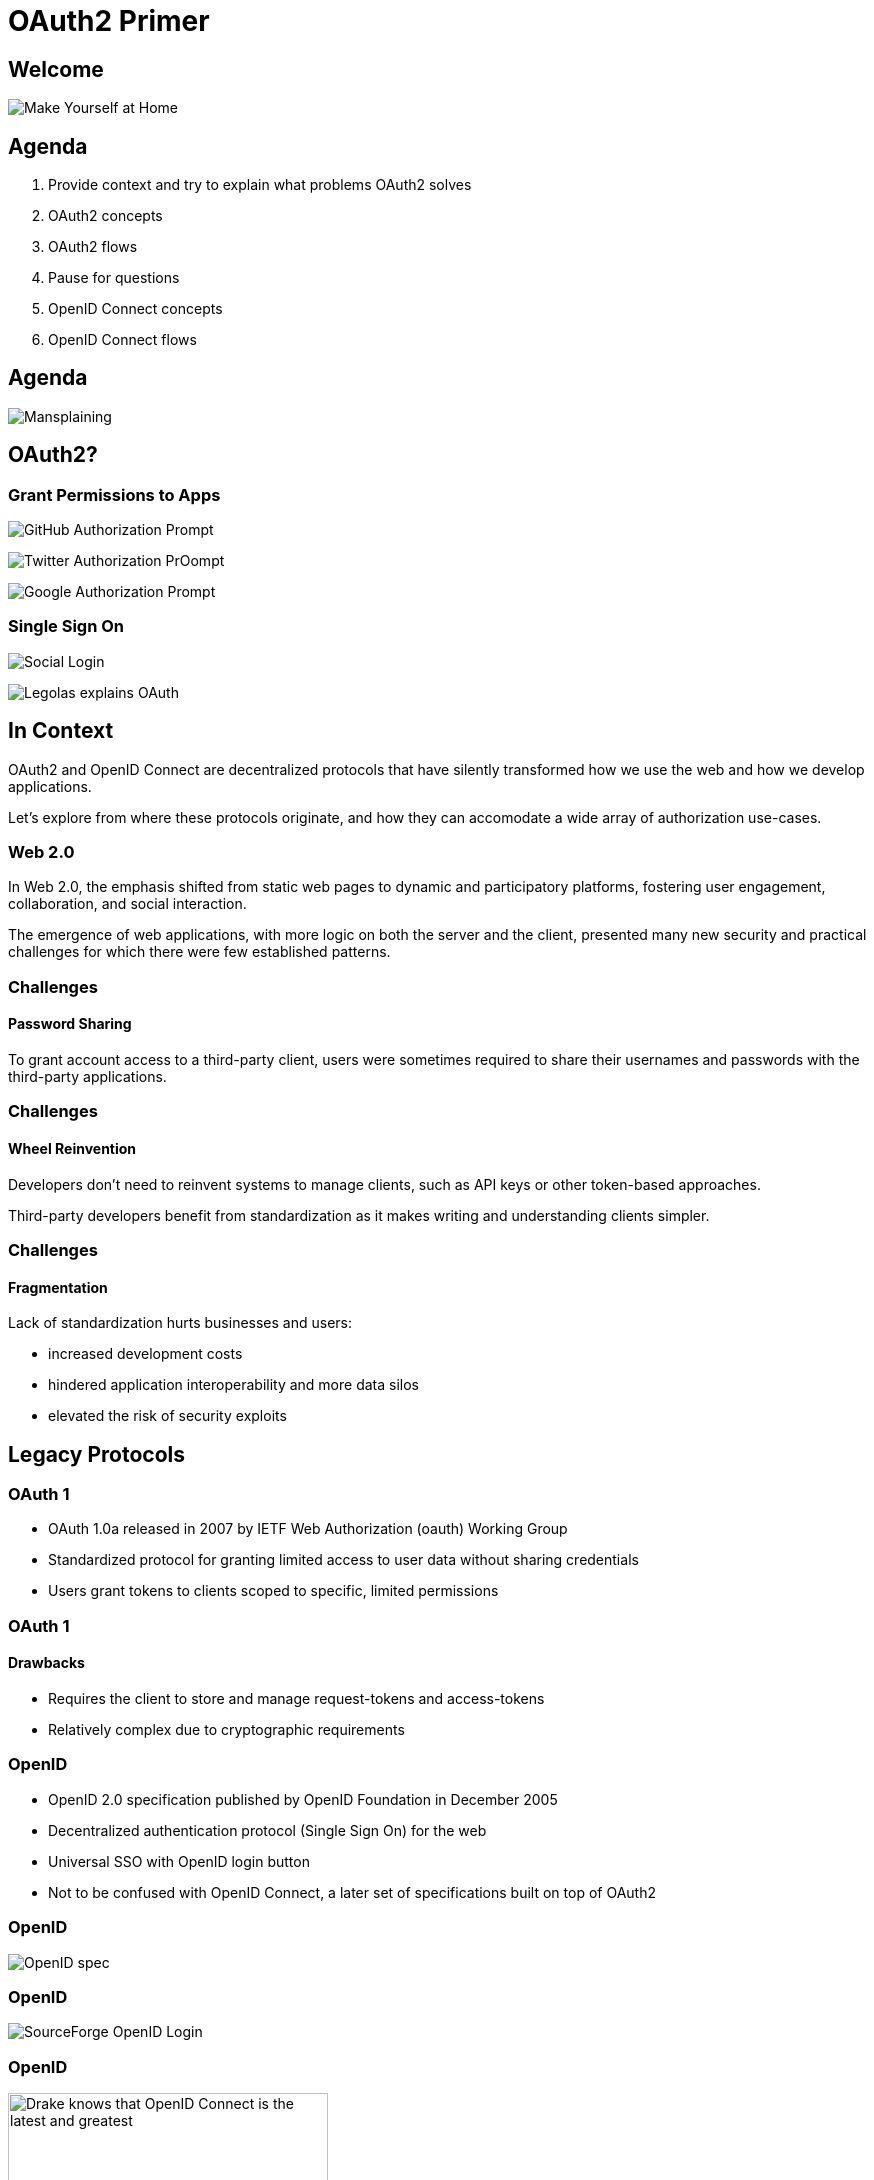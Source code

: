 // OAuth2 Primer (c) by Jack Newton
//
// OAuth2 Primer is licensed under a
// Creative Commons 4.0 International License.
//
// You should have received a copy of the license along with this
// work. If not, see <https://creativecommons.org/licenses/by/4.0/.>

= OAuth2 Primer

== Welcome

image:images/succession-make-yourself-at-home.gif[Make Yourself at Home]

== Agenda

1. Provide context and try to explain what problems OAuth2 solves
2. OAuth2 concepts
3. OAuth2 flows
4. Pause for questions
5. OpenID Connect concepts
6. OpenID Connect flows

== Agenda

image:images/mansplaining.webp[Mansplaining]

== OAuth2?

[.columns]

=== Grant Permissions to Apps

[.column]
image:images/github-authorize-prompt.png[GitHub Authorization Prompt]
// source: https://stackoverflow.com/questions/52806946/python-oauth2-server-with-social-networks-for-a-restfull-api

[.column]
image:images/Vine-Authorize-App-2730640606.png[Twitter Authorization PrOompt]
// source: https://www.addictivetips.com/web/twitter-releases-vine-for-web-with-a-full-screen-tv-mode-more/

[.column]
image:images/Google_Auth_Dialog.png[Google Authorization Prompt]
// source: https://developers.google.com/tasks/oauth-authorization-callback-handler

[.columns]

=== Single Sign On

[.column]
image:images/social-login.png[Social Login]

[.column]
image:images/one_does_not_simply_login_with_oauth.png[Legolas explains OAuth]

== In Context

OAuth2 and OpenID Connect are decentralized protocols that have silently transformed how we use the web and how we develop applications.

Let's explore from where these protocols originate, and how they can accomodate a wide array of authorization use-cases.

=== Web 2.0

In Web 2.0, the emphasis shifted from static web pages to dynamic and participatory platforms, fostering user engagement, collaboration, and social interaction.

The emergence of web applications, with more logic on both the server and the client, presented many new security and practical challenges for which there were few established patterns.

=== Challenges

==== Password Sharing

To grant account access to a third-party client, users were sometimes required to share their usernames and passwords with the third-party applications.

=== Challenges

==== Wheel Reinvention

Developers don't need to reinvent systems to manage clients, such as API keys or other token-based approaches.

Third-party developers benefit from standardization as it makes writing and understanding clients simpler.

=== Challenges

==== Fragmentation

Lack of standardization hurts businesses and users:

* increased development costs
* hindered application interoperability and more data silos
* elevated the risk of security exploits

// hooli.gif ??

== Legacy Protocols

=== OAuth 1

* OAuth 1.0a released in 2007 by IETF Web Authorization (oauth) Working Group
* Standardized protocol for granting limited access to user data without sharing credentials
* Users grant tokens to clients scoped to specific, limited permissions

=== OAuth 1

==== Drawbacks

* Requires the client to store and manage request-tokens and access-tokens
* Relatively complex due to cryptographic requirements

// tombstone.gif

=== OpenID

* OpenID 2.0 specification published by OpenID Foundation in December 2005
* Decentralized authentication protocol (Single Sign On) for the web
* Universal SSO with OpenID login button
* Not to be confused with OpenID Connect, a later set of specifications built on top of OAuth2

=== OpenID

image:images/openid-spec.png[OpenID spec]

=== OpenID

image:images/sf-login-openid.png[SourceForge OpenID Login]
// Source: https://cweiske.de/tagebuch/images/sourceforge-openid/sf-login-openid.png

=== OpenID

image:images/openid_openid_connect.png[Drake knows that OpenID Connect is the latest and greatest,320]

// tombstone.png

=== SAML

* Designed for enterprise single-sign-on and authorization.

=== SAML

==== Drawbacks

* Protocol complexity
* XML-based nature
* Certificate management and cryptographic requirements
* Centralized architecture not designed for scale

=== SAML

image::https://www.okta.com/sites/default/files/styles/1640w_scaled/public/media/image/2020-07/Okta-OAN_SSO1.png?itok=-0o3cP5t[Okta dashboard]

// boring.gif

== OAuth 2.0

* Specification published 2012 by Web Authorization (oauth) Working Group
* Users grant tokens to clients scoped to specific, limited permissions
* More flexibile than OAuth1: more HTTP request/response sequences ("flows")
* Easier to implement than OAuth1
* HTTPS a prerequisite unlike OAuth1

=== OAuth 2.0

RFC 6749: https://www.rfc-editor.org/rfc/rfc6749.html

image::images/oauth2-spec.png[OAuth 2.0 RFC]

=== Internet Engineering Task Force (IETF)

// Wikipedia: https://en.wikipedia.org/wiki/Internet_Engineering_Task_Force

image:images/ietf-wikipedia.png[IETF Wikipedia page]

* volunteer-basis standards body
* organized around working groups
* working groups publishes Request for Comments (RFC) specification documents
* consensus-based; collaborative and inclusive process

=== OAuth Working Group

* Goals included providing secure, standardized access to user data without password sharing
* The group is comprised professionals from wide array of companies and institutions

=== OAuth Working Group

* The OAuth2 standardization process involved input from both platform and third-party developers

=== OpenID Connect: Identity Extension for OAuth2

* Created by the OpenID Foundation (not IETF)
* Problem: OAuth2 is not an SSO protocol; does not even specify how to authenticate or identify users
* Enables applications to not only authorize access to resources but also authenticate and verify the identity of users

== OAuth2 Terminology

== Actors

* Resource Owner
* Resource Server
* Authorization Server
* Client

=== Actors

==== Resource Owner

The entity that can grant access to a protected resource, typically a human user

=== Actors

==== Resource Server

The server that hosts the protected resources

Protects resources using bearer-token authorization

=== Actors

==== Authorization Server

The server that authenticates the resource owner and issues access tokens to the client

=== Actors

==== Client

* Requests access to a protected resource on behalf of the resource owner
* Uses the access token obtained from the Authorization Server to access resource(s) at Resource Server
* May be third-party or first-party.

== Grants

A grant in OAuth2 refers to a specific authorization flow or mechanism through which a client obtains an access token to access protected resources on behalf of a user.

=== Grants

image:images/its_simple_acquire_the_token.png[It\'s simple: acquire the token,480]

== Parameters

=== grant_type

The `grant_type` parameter specifies the type of grant being used by the client to obtain an access token, indicating the authorization flow and grant type that the client application is requesting.

=== redirect_uri

The `redirect_uri` query parameter is used to specify the URI where the authorization server redirects the user-agent after completing the authentication or authorization process, allowing the client application to receive the response and continue with the flow.

=== scope

In OAuth2, the `scope` parameter is used to define the specific permissions and access rights granted to an access token, allowing the client to access certain resources or perform specific actions on behalf of the user.

=== scope

==== Example

Example authorization request with scopes `offline_access`, `profile`, `email`, `read`:

    GET /authorize?
      response_type=code&
      client_id=client123&
      redirect_uri=https://client.example.com/callback&
      scope=offline_access%20profile%20email%20read&
      state=7fbc1e737993167e75f5f7940d8213aa6886591d

=== scope

==== Examples

    read: Grants read-only access to resources.
    write: Grants write (modify) access to resources.
    profile: Grants access to user profile information.
    email: Grants access to the user's email address.
    offline_access: Grants the ability to obtain a refresh token for long-lasting access.
    openid: Enables the client to request ID token issuance as part of the OAuth flow.
    contacts: Grants access to the user's contact list.
    calendar: Grants access to the user's calendar events.
    photos: Grants access to the user's photo albums or galleries.
    messages: Grants access to the user's messages or inbox.

=== scope

==== offline_access

The `offline_access` scope in OAuth2 allows an application to obtain a refresh token, enabling it to access protected resources on behalf of the user even when they are not actively present or authenticated.

=== state

* The `state` param is a random string generated by the client
* Cross Site Request Forgery mitigation
* Typically, the client stores state string with the user session data or sets a cookie named "_state"

=== state

* The authorization-server redirects the user to client callback URL with state param and authorization-code
* The client checks that the state string in redirect matches stored state string
* If state strings do not match, client returns 400 response

== Clients

Clients are registered as either either:

* Confidential
* Public

=== Confidential Clients

Confidential clients are applications that can securely store and maintain client credentials, such as client IDs and client secrets, ensuring the confidentiality of these credentials.

=== Client Authentication

==== Client Credentials

* `client_id` and `client_secret` sent as header using Basic Authentication (use for GET-method requests)
* `client_id` and `client_secret` sent in POST body

=== Client Authentication

==== JWT Assertion

* `private_key_jwt`: client generates JWT using symmetric or asymmetric key and sends in request body
* `client_secret_jwt`: client generates JWT using client_secret as symmetric key and sends in request body

=== Public Clients

Public clients are applications that cannot securely store client credentials, as they are typically executed in a less secure environment, such as a web browser or a mobile app, making it challenging to protect sensitive information like client secrets.

=== Public Clients

image:images/cant_lose_your_client_secret_if_you_dont_have_a_client_secret.gif[You can\'t lose a client_secret if you never had one in the first place.]

=== OAuth2 Tokens

=== Bearer Tokens

[.highlight]
The format of tokens is not described in the OAuth 2.0 specification.

   Bearer Token
      A security token with the property that any party in possession of
      the token (a "bearer") can use the token in any way that any other
      party in possession of it can.  Using a bearer token does not
      require a bearer to prove possession of cryptographic key material
      (proof-of-possession).

- https://www.rfc-editor.org/rfc/rfc6750 (Section 1.2: Terminology)

=== OAuth2 Token Types

2 types of tokens:

* Access Tokens
* Refresh Tokens

=== Access Tokens

* Used to access protected resources.
* Sent via Authorization header.
* `Authorization: Bearer 18e7d32e6a891b9b88e2a6beda48b917cec16d`

=== Refresh Tokens

Used to acquire a new access token when the existing access token nears or reaches expiration.

=== OAuth2 Token Formats

Two types of token formats:

  1. Opaque (by reference)
  2. JWT (by value)

===  Opaque (by reference)

There is basically no meaning to the token: hard-to-guess, pseudo-random bytes generated from a CSPRNG.

Example:

    Authorization: Bearer 18e7d32e6a891b9b88e2a6beda48b917cec16d90b91d4c4c0f

=== JWT (by value)

JSON + URLsafe base64.

Segments separated by `.` character.

    Authorization: Bearer eyJhbGciOiJIUzI1NiIsInR5cCI6IkpXVCJ9.
eyJzdWIiOiIxMjM0IiwibmFtZSI6IkpvaG4gRG9lIiwiaWF0IjoxNTE2MjM5MDIyfQ.
TchgnZfJ9GMhTcz3xScmInmBZ5Ad3o-cD6eBSauKkGw

    Header segment: {"alg":"HS256","typ":"JWT"}

    Claims segment: {"sub":"1234","name":"John Doe","iat":1516239022}

    Digest segment: TchgnZfJ9GMhTcz3xScmInmBZ5Ad3o-cD6eBSauKkGw

=== JWT Pronunciation

Some people say "jawt", while others sound out each letter.

image:images/stop_trying_to_make_jawt_happen_its_not_going_to_happen.png[Jaht is not going to happen.,480]

=== JWT Claims

     {
       "iss": "https://jwt-idp.example.com",
       "sub": "mailto:mike@example.com",
       "aud": "https://jwt-rp.example.net",
       "nbf": 1300815780,
       "exp": 1300819380,
       "http://claims.example.com/member": true
     }

=== JWT Claims

* `sub`: subject - (string, required)
* `aud`: audience - (string, required)
* `exp`: expiration - (number, required)
* `nbf`: not before - (number, optional)
* `iat`: issued at - (number, optional)
* `jti`: JWT ID - (string, optional)

Additional, custom claims can also be set.

=== JSON Web Signature (JWS)

3 segments.

1. Header: contains metadata about the JWT, such as the algorithm used for signing.
2. Payload: contains the claims or data that is being conveyed by the JWT.
3. Signature: used to verify the authenticity of the JWT and ensure that it has not been tampered with.

=== JSON Web Encryption (JWE)

5 segments.

1. Header
2. Encrypted Key
3. Initialization Vector
4. Ciphertext
5. Authentication Tag

=== JWT RFCs

* JSON Web Token (JWT): RFC 7519
* JSON Web Key (JWK): RFC 7517
* JSON Web Algorithms (JWA): RFC 7518
* JWT Profile for OAuth 2.0 Client Authentication and Authorization Grants (RFC 7523)

=== JWT RFCs

* JSON Web Token (JWT) Bearer Token Profiles for OAuth 2.0 specification (RFC 8693)
* OAuth 2.0 Token Revocation: RFC 7009
* OAuth 2.0 Authorization Server Metadata: RFC 8414
* OAuth 2.0 Token Binding: RFC 8417

=== JavaScript Object Signing and Encryption (JOSE)

image:images/south-park-i-dont-even-know.gif[Who is JOSE?]

==  OAuth2 Endpoints

* Authorization
* Token
* Discovery
* JWKS
* Dynamic Registration
* Introspection
* Revocation

=== Authorization Endpoint

The Authorization endpoint is responsible for authenticating users and obtaining their consent to access protected resources.

=== Authorization Endpoint

==== Example Request

    Authorization: Basic Y2xpZW50MTIz:czNjcmV0

    GET /authorize?
      response_type=code&
      redirect_uri=https://client.example.com/callback&
      scope=offline_access%20profile%20email&
      state=7fbc1e737993167e75f5f7940d8213aa6886591d

=== Authorization Endpoint

==== Example Response

     HTTP/1.1 302 Found
     Location: https://client.example.com/callback?
       code=8624aa74153dcae3c455d883d7f19e5debf4d21842b8&
       state=7fbc1e737993167e75f5f7940d8213aa6886591d

=== Authorization Endpoint

==== Request Parameters

* `response_type=code` indicates the authorization code grant type.
* `client_id` is the identifier of your client application.
* `redirect_uri` is the URI to which the authorization server will redirect the user after successful authorization.

=== Authorization Endpoint

==== Request Parameters

* `scope` specifies the requested scopes for accessing protected resources.
* `state` is an optional parameter used to maintain state between the authorization request and the redirect response.
* `redirect_uri` should be pre-registered

=== Token Endpoint

The Token endpoint is used to exchange the authorization code or client credentials for an access token that can be used to access protected resources.

=== Token Endpoint

==== Example Request

     POST /token HTTP/1.1
     Host: example.com
     Content-Type: application/x-www-form-urlencoded
     Authorization: Basic Y2xpZW50MTIzOnMzY3JldA==

     grant_type=authorization_code&
     code=aGVsbG8gd29ybGQhIFdvYWghIFdvdyEgQW1hemluZyEgU28gY29vbCE%3D&
     redirect_uri=https://client.example.com/callback&
     state=a2451c990a69f18f5fb08de8b585e3e6011710b12b5198

=== Token Endpoint

==== Example Request

     POST /token HTTP/1.1
     Host: example.com
     Content-Type: application/x-www-form-urlencoded

     grant_type=authorization_code&
     code=aGVsbG8gd29ybGQhIFdvYWghIFdvdyEgQW1hemluZyEgU28gY29vbCE%3D&
     client_id=client123&
     client_secret=s3cret&
     redirect_uri=https://client.example.com/callback&
     state=a2451c990a69f18f5fb08de8b585e3e6011710b12b5198

=== Token Endpoint

==== Example Request

     POST /token HTTP/1.1
     Host: example.com
     Content-Type: application/x-www-form-urlencoded
     Authorization: Basic Y2xpZW50MTIzOnMzY3JldA==

     grant_type=authorization_code&
     code=aGVsbG8gd29ybGQhIFdvYWghIFdvdyEgQW1hemluZyEgU28gY29vbCE%3D&
     redirect_uri=https://client.example.com/callback&
     client_assertion_type=urn:ietf:params:oauth:client-assertion-type:jwt-bearer&
     client_assertion=eyJhbGciOiJIUzI1NiIsInR5cCI6IkpXVCJ9.eyJzdWIiOiIxMjM0NTY3ODkwIiwibmFtZSI6IkpvaG4gRG9lIiwiaWF0IjoxNTE2MjM5MDIyfQ.SflKxwRJSMeKKF2QT4fwpMeJf36POk6yJV_adQssw5c&
     state=a2451c990a69f18f5fb08de8b585e3e6011710b12b5198

=== Token Endpoint

==== Example Request

     POST /token HTTP/1.1
     Host: example.com
     Content-Type: application/x-www-form-urlencoded

     grant_type=client_credentials&
     client_id=client123&
     client_secret=s3cret&
     state=a2451c990a69f18f5fb08de8b585e3e6011710b12b5198&
     scope=email%20offline_access%20read

=== Token Endpoint

==== Example Response

     HTTP/1.1 200 OK
     Content-Type: application/json

     {
       "access_token": "eyJhbGciOiJIUzI1NiIsInR5cCI6IkpXVCJ9.eyJzdWIiOiIxMjM0NTY3ODkwIiwibmFtZSI6IkpvaG4gRG9lIiwiaWF0IjoxNTE2MjM5MDIyfQ.SflKxwRJSMeKKF2QT4fwpMeJf36POk6yJV_adQssw5c",
       "token_type": "Bearer",
       "expires_in": 3600,
       "refresh_token": "tGzv3JOkF0XG5Qx2TlKWIA"
     }

=== Token Endpoint

==== Request Parameters

* `response_type=code` indicates the authorization code grant type.
* `code` is the unique token received by the client in response to a successful Authorization request

=== Token Endpoint

==== Request Parameters

* `redirect_uri` is the URI to which the authorization server will redirect the user after successful authorization

* `client_id` in combination with `client_secret` authenticates a confidential client

=== Introspection Endpoint

The Introspection endpoint is used by clients to verify the validity and detailed information of an access token by sending a request to the server.

* Returns data about a token as JSON
* Should work with either by-reference tokens or JWTs

=== Introspection Endpoint

==== Example Request

     POST /introspect HTTP/1.1
     Host: example.com
     Content-Type: application/x-www-form-urlencoded
     Authorization: Bearer 18e7d32e6a891b9b88e2a6beda48b917cec16d90b91d4c4c0f

     token=G8gd29ybGQhIFdvYWghIFdvdyEgQW1hemluZyEgU28g

=== Introspection Endpoint

==== Example Response

     {
       "active": true,
       "scope": "read write",
       "client_id": "client123",
       "username": "john.doe@example.com",
       "token_type": "Bearer",
       "exp": 1678930814,
       "iat": 1678927214,
       "sub": "1234567890"
     }

=== Revocation Endpoint

The Revocation endpoint allows clients to revoke previously issued tokens, providing a mechanism to invalidate access and refresh tokens when they are no longer needed or compromised.

=== Revocation Endpoint

==== Example Request

     POST /revoke HTTP/1.1
     Host: example.com
     Content-Type: application/x-www-form-urlencoded
     Authorization: Bearer 18e7d32e6a891b9b88e2a6beda48b917cec16d90b91d4c4c0f

     token=G8gd29ybGQhIFdvYWghIFdvdyEgQW1hemluZyEgU28g

=== Revocation Endpoint

==== Example Response

     {
       "status": "success"
     }

=== Discovery Endpoint

The Discovery endpoint provides metadata information about the OAuth2 server, including supported endpoints and capabilities, allowing clients to dynamically discover the necessary endpoints.

=== Discovery Endpoint

==== Example Request

     Accept: application/json

     GET /.well-known/oauth-authorization-server

=== Discovery Endpoint

==== Example Response

     HTTP/1.1 200 OK
     Content-Type: application/json

     {
       "issuer": "https://example.com",
       "authorization_endpoint": "https://example.com/oauth2/authorize",
       "token_endpoint": "https://example.com/oauth2/token",
       "revocation_endpoint": "https://example.com/oauth2/revoke",
       "introspection_endpoint": "https://example.com/oauth2/introspect",
       "userinfo_endpoint": "https://example.com/userinfo",
       "jwks_uri": "https://example.com/jwks",
       "scopes_supported": ["offline_access", "profile", "email"],
       "response_types_supported": ["code", "token"],
       "response_modes_supported": ["query", "fragment"],
       "grant_types_supported": ["authorization_code", "client_credentials"],
       "subject_types_supported": ["public"],
       "id_token_signing_alg_values_supported": ["RS256"]
     }

=== JWKS Endpoint

The JWKS (JSON Web Key Set) endpoint provides metadata related to a set of cryptographic keys held by the OAuth2 server that can be used to verify the authenticity of JSON Web Tokens (JWTs) issued by the OAuth2 server.

=== JWKS Endpoint

==== Example Request

     Accept: application/json

     GET /jwks.json

=== JWKS Endpoint

==== Example Response

     HTTP/1.1 200 OK
     Content-Type: application/json

     {
       "keys": [
         {
           "kid": "abcd1234",
           "kty": "RSA",
           "alg": "RS256",
           "n": "r2D1oK8U2KLPFmQJiKdw9zjeSd1B1eHYjzSYEJdRQ8d0OhRR1UjQhAW7y2a7-69Lr7XksLCg...",
           "e": "AQAB"
         },
         {
           "kid": "efgh5678",
           "kty": "EC",
           "alg": "ES256",
           "crv": "P-256",
           "x": "ywaZaMHZn-WfP3ATq7DQ9Z44JdAJ1K44q8lTSv-6Sic",
           "y": "yuaCQ00RA7ACOQhLL6EvNTtuDC94_qS04ejSbK2cawo"
         }
       ]
     }

=== Dynamic Registration Endpoint

The OAuth2 Dynamic Registration endpoint enables clients to dynamically register themselves with the authorization server, allowing for streamlined client onboarding and management within the OAuth2 ecosystem.

=== Dynamic Registration Endpoint

==== Example Request

     POST /register HTTP/1.1
     Host: example.com
     Content-Type: application/json

     {
       "client_name": "My Client App",
       "redirect_uris": [
         "https://client.example.com/callback"
       ],
       "grant_types": [
         "authorization_code",
         "refresh_token"
       ],
       "response_types": [
         "code"
       ],
       "token_endpoint_auth_method": "client_secret_basic",
       "scope": "openid profile"
     }

== OAuth2 Grants

=== Authorization Code Flow

The authorization code grant is used when a client application needs to access protected resources on behalf of a user by exchanging an authorization code obtained through user authentication for an access token.

=== Authorization Code Flow

image::images/oauth2-authorization-code-flow.svg[OAuth2 Authorization Code Flow: Sequence Diagram]

=== Authorization Code Flow

==== Potential Vulnerabilities

2 issues are resolved by PKCE for confidential clients (and unresolved for standard Authorization Code grant).

=== Authorization Code Flow

==== Potential Vulnerabilities

1. Code interception: an attacker might intercept the authorization code exchanged between the client and the authorization server

2. Code replay: attackers might reuse intercepted authorization codes to obtain access tokens multiple times

=== Authorization Code Flow

==== In Practice, with User Sign-In

image::images/oauth2-authorization-code-flow-with-user-sign-in.svg[OAuth2 Authorization Code Flow with User Sign-In: Sequence Diagram]

=== Refresh Token Flow

The Refresh Token grant allows a client to obtain a new access token by exchanging a refresh token, extending the validity of the client's authorization without requiring user interaction.

=== Refresh Token Flow

The offline_access scope in OAuth2 grants the client application the ability to obtain a refresh token during the authorization process.

=== Refresh Token Flow

This refresh token can be used to obtain new access tokens without requiring the user to authenticate again. By including the offline_access scope in the authorization request, the client indicates its intention to access resources on behalf of the user even when the user is not actively present or logged in.

=== Refresh Token Flow

image::images/oauth2-refresh-token-flow.svg[OAuth2 Refresh Token Flow: Sequence Diagram]

=== Refresh Token Flow

==== Example Token Request

     POST /token HTTP/1.1
     Host: example.com
     Content-Type: application/x-www-form-urlencoded

     grant_type=refresh_token
     &refresh_token=eyJhbGciOiJIUzI1NiIsInR5cCI6IkpXVCJ9.eyJzdWIiOiIxMjM0NTY3ODkwIiwibmFtZSI6IkpvaG4gRG9lIiwiaWF0IjoxNTE2MjM5MDIyfQ.SflKxwRJSMeKKF2QT4fwpMeJf36POk6yJV_adQssw5c
     &client_id=client123
     &client_secret=secret123

=== Refresh Token Flow

==== Example Token Response

     HTTP/1.1 200 OK
     Content-Type: application/json

     {
       "access_token": "<new_access_token>",
       "token_type": "Bearer",
       "expires_in": 3600,
       "refresh_token": "<new_refresh_token>"
     }

=== Client Credentials Flow

The client credentials flow is used when a client application wants to authenticate itself directly and obtain access tokens without involving a user, typically used for server-to-server communication or machine-to-machine interactions.

=== Client Credentials Flow

image::images/oauth2-client-credentials-flow.svg[OAuth2 Client Credentials Flow: Sequence Diagram]

=== Client Credentials Flow

==== Example Token Request I

     POST /token HTTP/1.1
     Host: example.com
     Content-Type: application/x-www-form-urlencoded

     grant_type=client_credentials
     &client_id=your-client-id
     &client_secret=your-client-secret
     &scope=read%20write

=== Client Credentials Flow

==== Example Token Request II

     POST /token HTTP/1.1
     Host: example.com
     Content-Type: application/x-www-form-urlencoded

     grant_type=client_credentials
     client_assertion_type=urn:ietf:params:oauth:client-assertion-type:jwt-bearer&
     client_assertion=eyJhbGciOiJIUzI1NiIsInR5cCI6IkpXVCJ9.eyJzdWIiOiIxMjM0NTY3ODkwIiwibmFtZSI6IkpvaG4gRG9lIiwiaWF0IjoxNTE2MjM5MDIyfQ.SflKxwRJSMeKKF2QT4fwpMeJf36POk6yJV_adQssw5c
     &scope=read%20write

=== Implicit Flow

This grant type is primarily intended for clients implemented in a browser using JavaScript. It allows the client to obtain an access token directly from the authorization endpoint without the need for an intermediate authorization code.

=== Implicit Flow

==== Warning

The Implicit flow is generally discouraged due to security vulnerabilities, such as the exposure of access tokens in the browser history or logs, making it less secure compared to other flows like the Authorization Code flow with PKCE.

=== Implicit Flow

image::images/oauth2-implicit-flow.svg[OAuth2 Implicit Flow: Sequence Diagram]

=== Implicit Flow

==== Vulnerabilities

2 weaknesses, later addressed by using PKCE for public clients.

=== Implicit Flow

==== Example Authorization Request

     GET /authorize?
       response_type=token&
       client_id=client123&
       redirect_uri=https://client.example.com/callback&
       scope=openid%20profile&
       state=7fbc1e737993167e75f5f7940d8213aa6886591d

=== Implicit Flow

===== Example Authorization Response

      HTTP/1.1 302 Found
      Location: https://client.example.com/callback#access_token=eyJhbGciOiJIUzI1NiIsInR5cCI6IkpXVCJ9.eyJzdWIiOiIxMjM0NTY3ODkwIiwibmFtZSI6IkpvaG4gRG9lIiwiaWF0IjoxNTE2MjM5MDIyfQ.SflKxwRJSMeKKF2QT4fwpMeJf36POk6yJV_adQssw5c
        &token_type=bearer
        &expires_in=3600
        &state=7fbc1e737993167e75f5f7940d8213aa6886591d

=== Implicit Flow

==== Warning

image::images/cancelled-rubbish.gif[Cancelled]

=== Resource Owner Password Credentials Flow

The resource owner password credentials grant is used when a user provides their username and password directly to the client application, which then exchanges them for an access token on behalf of the user, typically used in trusted environments.

=== Resource Owner Password Credentials Flow

==== Warning

The Resource Owner Password Credentials (ROPC) grant in OAuth2 is discouraged due to security risks associated with exposing user credentials to the client application.

=== Resource Owner Password Credentials Flow

image::images/oauth2-resource-owner-password-credentials-flow.svg[Resource Owner Password Credentials Flow: Sequence Diagram]

=== Resource Owner Password Credentials Flow

==== Example Token Request

     POST /token HTTP/1.1
     Host: example.com
     Content-Type: application/x-www-form-urlencoded

     grant_type=password&
     username=user123&
     password=pass456&
     client_id=client789

=== Resource Owner Password Credentials Flow

==== Warning

image::images/cancelled-rubbish.gif[Cancelled]

=== Proof of Key for Code Exchange (PKCE) Flow

The PKCE flow is an enhanced version of the authorization code grant that adds an additional security layer by preventing interception of the authorization code during the authentication process, primarily used for mobile and native applications.

=== Proof of Key for Code Exchange (PKCE) Flow

PKCE provides better security to public clients than flows earlier designed for public clients such as the Implicit grant or Resource Owner Password Credentials grant.

Today, both public and confidential clients should use the PKCE flow when user interaction is required.

=== Proof of Key for Code Exchange (PKCE) Flow

image::images/oauth2-pkce-flow.svg[PKCE Flow: Sequence Diagram]

==== Example Authorization Request

     Authorization: Basic Y2xpZW50MTIzOnMzY3JldA==

     GET /authorize?
       response_type=code&
       redirect_uri=https://example.com/callback&
       scope=openid%20profile&
       state=7fbc1e737993167e75f5f7940d8213aa6886591d&
       code_challenge_method=S256&
       code_challenge=E9Melhoa2OwvFrEMTJguCHaoeK1t8URWbuGJSstw-cM

=== Proof of Key for Code Exchange (PKCE) Flow

=== Example Token Request

    POST /token HTTP/1.1
    Host: example.com
    Content-Type: application/x-www-form-urlencoded

    code=a95508c60b2389b7e155bc45f90526b269ecf79b81a97&
    client_id=client123&
    client_secret=b2b2dae247329fac58a5904c056c78f6d72d84cbb251a&
    redirect_uri=https%3A%2F%2Fexample.com%2Fcallback&
    code_verifier=E9Melhoa2OwvFrEMTJguCHaoeK1t8URWbuGJSstw-cM&
    grant_type=authorization_code

== Pause for Questions

image:images/sandler-so-sorry-to-interrupt.gif[Adam Sandler - So Sorry to Interrupt!]


== OpenID Connect (OIDC)

image::images/openid-connect-spec-index.png[OpenID Connect Specifications]

=== OpenID Connect (OIDC)

* OAuth2 protocol extension
* published by the OpenID Foundation (not IETF OAauth working group)
* Identity layer on top of OAuth
* `openid` scope indicates that this is an OpenID Connect request

=== OpenID Connect Core specification

image::images/openid-connect-core-spec.png[OpenID Connect Core Specification]

== OpenID Connect Terminology

=== Actors

==== End-User

The user who is logs into the Relying Party through the Identity Provider.

OAuth2 equivalent: Resource Owner

=== Actors

==== Identity Provider (IDP)

The server that authenticates the user and provides claims about the user.

OAuth2 equivalent: Authorization Server

=== Actors

==== Relying Party (RP)

The server that relies on the IDP for authentication and obtains the user's identity.

OAuth2 equivalent: Client

=== ID Token

The OpenID Connect ID Token is a JSON Web Token (JWT) that contains identity information about the authenticated user, such as their unique identifier and other optional claims, issued by the OpenID Connect provider during the authentication process.

=== ID Token Claims

==== Example

     {
       "iss": "https://auth.example.com",
       "sub": "e9d7a94c-5213-4e4c-b2e2-71d73620d601",
       "aud": "client123",
       "exp": 1678934400,
       "iat": 1678891200,
       "auth_time": 1678889400,
       "acr": "https://acrs.example.com/loa2",
       "amr": ["pwd", "otp"],
       "nonce": "ABC123XYZ",
       "name": "John Doe",
       "given_name": "John",
       "family_name": "Doe",
       "email": "johndoe@example.com",
       "email_verified": true,
       "picture": "https://example.com/profile_picture.jpg",
       "locale": "en_US"
     }

=== ID Token Validation

==== Validation

Two options:

1. validate the JWT using one of the provider's public-keys or a shared symmetric key
2. validate the JWT using the provider's introspection endpoint

=== ID Token Validation

==== Claims Validation

Also need to validate the claims, for example validate:

* the token has not expired
* the issuer is the expected provider endpoint
* it is addressed to you (the audience)

== Parameters

OpenID Connect introduces some additional parameters, not all included in presentation.

=== nonce

* Randomly-generated string maintained by the client; similar to "state" parameter
* Purpose is different from state param: associates a client session with an ID Token
* Embedded within the ID token to provide randomness

=== display

* Specifies how the authorization-server displays the authorization dialogue ("the authentication and consent user interface pages") to the end-user
* Possible values include `page`, `popup`, `touch`, `wap`(for feature-phones)

=== prompt

* Specifies when the authorization-server prompts the end-user for "reauthentication and consent":
* Possible values include `none`, `login`, `consent`, `select_account`

== OpenID Connect Endpoints

=== Discovery Endpoint

==== Example Request

     Accept: application/json

     GET /.well-known/openid-configuration

=== Discovery Endpoint

==== Example Response

     HTTP/1.1 200 OK
     Content-Type: application/json

     {
       "issuer": "https://example.com",
       "authorization_endpoint": "https://example.com/oauth2/authorize",
       "token_endpoint": "https://example.com/oauth2/token",
       "userinfo_endpoint": "https://example.com/oauth2/userinfo",
       "jwks_uri": "https://example.com/oauth2/jwks",
       "registration_endpoint": "https://example.com/oauth2/register",
       "scopes_supported": ["openid", "profile", "email"],
       "response_types_supported": ["code", "id_token", "token id_token"],
       "subject_types_supported": ["public", "pairwise"],
       "id_token_signing_alg_values_supported": ["RS256", "HS256"],
       "token_endpoint_auth_methods_supported": ["client_secret_basic", "client_secret_post"],
       "claims_supported": ["sub", "name", "email"],
       "revocation_endpoint": "https://example.com/oauth2/revoke"
     }

=== UserInfo Endpoint

The OpenID Connect userinfo endpoint provides a way for clients to retrieve user information, such as profile details, using an access token.

Use content-negotiation to determine the response content-type:

* application/json
* application/jwt
* application/x-www-form-urlencoded

=== UserInfo

==== Example Request

     Accept: application/json
     Authorization: Bearer eyJhbGciOiJIUzI1NiIsInR5cCI6IkpXVCJ9.eyJzdWIiOiIxMjM0NTY3ODkwIiwibmFtZSI6IkpvaG4gRG9lIiwiaWF0IjoxNTE2MjM5MDIyfQ.SflKxwRJSMeKKF2QT4fwpMeJf36POk6yJV_adQssw5c

     GET /userinfo

=== UserInfo

==== Example Response

     {
       "sub": "1234567890",
       "name": "John Doe",
       "email": "johndoe@example.com",
       "birthdate": "1980-01-01",
       "address": {
         "street": "123 Main St",
         "city": "New York",
         "state": "NY",
         "zip": "10001"
       }
     }

== OpenID Connect Grants

=== Authorization Code Flow

This grant type is used by confidential clients to obtain an authentication code, which can then be exchanged for an ID token and access token.

=== Authorization Code Flow

image::images/oidc-authorization-code-flow.svg[OIDC Authorization Code Flow: Sequence Diagram]

=== Refresh Token Flow

OpenID Connect allows the use of refresh tokens to obtain new access tokens without user interaction. The refresh token grant allows clients to exchange a refresh token for a new access token.

=== Refresh Token Flow

==== Comparison with OAuth2

[options="header"]
|===
| Feature                    | OAuth 2.0 Refresh Token Flow | OpenID Connect Refresh Token Flow

| Scope-Based Access         | Yes                          | Yes
| Offline Access             | Yes                          | Yes
| User Authentication       | No                            | Yes
| ID Token Refresh           | No                            | Yes
| Refresh Token Rotation     | No                            | Yes
| Dynamic Client Registration| No                            | Yes
| Privilege Escalation Risk  | No                            | Mitigated
| Integration with OIDC      | No                            | Yes

|===

=== Implicit Flow

This grant type is primarily intended for clients implemented in a browser using JavaScript. It allows the client to obtain an ID token directly from the authentication endpoint.

=== Implicit Flow

==== Warning

Using the OpenID Connect Implicit Flow is discouraged due to security vulnerabilities and the risk of token leakage; instead, consider utilizing the PKCE Flow as a more secure alternative for browser-based applications.

=== Implicit Flow

image::images/oidc-implicit-flow.svg[OIDC Implicit Grant: Sequence Diagram]

=== Implicit Flow

==== Example Request

     GET /authorize?
       response_type=id_token%20token
       &client_id=client123
       &redirect_uri=https%3A%2F%2Fexample.com%2Fcallback
       &scope=openid%20profile%20email
       &state=123abc
       &nonce=xyz456

=== Implicit Flow

==== Example Response

     HTTP/1.1 302 Found
     Location: https://client.example.com/callback#id_token=eyJhbGciOiJSUzI1NiIsImtpZCI6ImFhYjNiZmE3LThkNzgtNDc1Ny05NzUzLTk3MTM5MzMxNjAwOSJ9.
       eyJzdWIiOiJlOWQ3YTk0Yy01MjEzLTRlNGMtYjJlMi03MWQ3MzYyMGQ2MDEiLCJhdWQiOiJjbGllbnQxMjMiLCJlbWFpbCI6ImpvaG5kb2VAZXhhbXBsZS5jb20iLCJpc3MiOiJodHRwczovL2F1dGguZXhhbXBsZS5jb20iLCJleHAiOjE2Nzg5MzQ0NzUsImlhdCI6MTY3ODkzMjg3NSwianRpIjoiMTIzYWJjIiwibm9uY2UiOiJ4eXo0NTYifQ.
       pLx6Mj-hCjxkxdnYv7T3AycvyaA3-ly3eZLnADXBVvjhi8FYBhh53V5-65XKrSGQ1nb8UGfRYqjUgE6QzX-04yKY_FY7thPH5SnwYUW_7ZsrdqH2zH2uZZi8i-6teZj_8Roq6mXzobTWU0aGznCRvRy0GYu1Z6iMmBKtAdAfg4s
       &access_token=2YotnFZFEjr1zCsicMWpAA
       &token_type=Bearer
       &expires_in=3600

=== Implicit Flow

==== Warning

image::images/cancelled-rubbish.gif[Cancelled]

=== Hybrid Flow

The hybrid flow combines elements of both the authorization code grant and the implicit grant. It enables the client to obtain an authorization code and/or ID token depending on the requested response type.

=== Hybrid Flow

==== Warning

Caution is advised when using the OpenID Connect Hybrid Flow due to increased complexity and limited advantages compared to other flows; it is recommended to consider utilizing the PKCE Flow as a more secure and streamlined alternative for native and mobile applications.

=== Hybrid Flow

image::images/oidc-implicit-flow.svg[OIDC Implicit Grant: Sequence Diagram]

=== Hybrid Flow

==== Warning

image::images/cancelled-rubbish.gif[Cancelled]

=== PKCE Flow

OpenID Connect allows the use of refresh tokens to obtain new access tokens without user interaction. The refresh token grant allows clients to exchange a refresh token for a new access token.

=== PKCE Flow

image::images/oidc-pkce-flow.svg[OIDC PKCE Grant: Sequence Diagram]

=== PKCE Flow

==== Example Confidential Client Authentication Request

     Authorization: Basic Y2xpZW50MTIzOnMzY3JldA==

     GET /authorize?
       response_type=code&
       redirect_uri=https%3A%2F%2Fclient.example.com%2Fcallback&
       scope=openid%20profile&
       state=abc123&
       code_challenge=qDx5zrK7bR1N23Y67RkPaUftTtbyhzGZOsW1H14GweU&
       code_challenge_method=S256&
       nonce=xyz456

=== PKCE Flow

==== Example Confidential Client Authentication Response

     HTTP/1.1 302 Found
     Location: https://client.example.com/callback?code=authcode123&state=abc123

=== PKCE Flow

==== Example Public Client Authentication Request

     GET /authorize?
       response_type=code&
       client_id=my-awesome-client-123&
       redirect_uri=https%3A%2F%2Fclient.example.com%2Fcallback&
       scope=openid%20profile&
       state=abc123&
       code_challenge=qDx5zrK7bR1N23Y67RkPaUftTtbyhzGZOsW1H14GweU&
       code_challenge_method=S256&
       nonce=xyz456

=== PKCE Flow

==== Example Public Client Authentication Response

     HTTP/1.1 302 Found
     Location: https://client.example.com/callback?code=authcode123&state=abc123

=== PKCE Flow

==== Example Token Request

     POST /token HTTP/1.1
     Host: authorization-server.com
     Content-Type: application/x-www-form-urlencoded

     grant_type=authorization_code&
     code=authcode123&
     redirect_uri=https%3A%2F%2Fclient.example.com%2Fcallback&
     client_id=my-awesome-client-123&
     code_verifier=qDx5zrK7bR1N23Y67RkPaUftTtbyhzGZOsW1H14GweU

== OpenID Connect Logout

=== RP-Initiated Logout

This specification extends the logout functionality by allowing the relying party to initiate the logout process for a user. It defines the end_session_endpoint that the client can use to send logout requests directly to the OpenID Provider (OP).

=== Session Management

This specification defines a session management mechanism for OpenID Connect. It introduces the prompt=logout parameter that can be included in authentication requests to signal the need for the user to be logged out at the end of the session.

=== Front-Channel Logout

This specification describes a front-channel logout mechanism for OpenID Connect. It defines how the identity provider can notify the relying party (client application) of a user's logout by sending logout requests directly to the client's registered logout URIs.

=== Back-Channel Logout

This specification outlines a back-channel logout mechanism for OpenID Connect. It defines a secure logout notification process where the identity provider sends logout requests to the relying party's registered logout endpoint via direct communication between the providers.

== OpenID Connect Review

* Client creates Authorization/Authentication request that includes `openid` scope
* Authorization server Token endpoint response includes an `id_token` JWT in addition to the `access_token` (opaque or JWT)
* The client validates the ID token, and can use the JWT claims as it sees fit (decentralized SSO)

=== OpenID Connect Review

image:images/OpenID_Connect_OAuth2.png[Freddy unmasking OpenID Connect (it is OAuth2!),320]

== Parting Comments

* Consider OAuth2; consider OpenID Connect if you need SSO.
* Always pre-register redirect URLs if app requires user interaction.
* Use the PKCE grant for either confidential or public clients that require user interaction.
* Use the client-credentials grant for any machine-to-machine applications.

=== Parting Comments

* Consider sending only opaque access-tokens to third-party clients.
* Develop organizational strategy for distributed logout.
* Review JWT validation procedures and algorithmic selections.
* Review JWK rotation procedures and security implications (key management policies).

[.columns]

== Thank You

[.column]
image:images/congratulations.gif[Congratulations - Silicon Valley]

[.column]
image:images/jeb-bush-please-clap.gif[Jeb Bush - Please Clap]

[.column]
image:images/roman-clapping.gif[Roman clapping]

